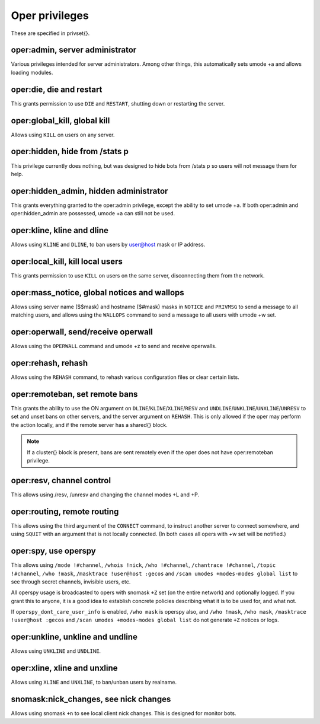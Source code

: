Oper privileges
===============

These are specified in privset{}.

oper:admin, server administrator
--------------------------------

Various privileges intended for server administrators. Among other
things, this automatically sets umode +a and allows loading modules.

oper:die, die and restart
-------------------------

This grants permission to use ``DIE`` and ``RESTART``, shutting down or
restarting the server.

oper:global\_kill, global kill
------------------------------

Allows using ``KILL`` on users on any server.

oper:hidden, hide from /stats p
-------------------------------

This privilege currently does nothing, but was designed to hide bots
from /stats p so users will not message them for help.

oper:hidden\_admin, hidden administrator
----------------------------------------

This grants everything granted to the oper:admin privilege, except the
ability to set umode +a. If both oper:admin and oper:hidden\_admin are
possessed, umode +a can still not be used.

oper:kline, kline and dline
---------------------------

Allows using ``KLINE`` and ``DLINE``, to ban users by user@host mask or IP
address.

oper:local\_kill, kill local users
----------------------------------

This grants permission to use ``KILL`` on users on the same server,
disconnecting them from the network.

oper:mass\_notice, global notices and wallops
---------------------------------------------

Allows using server name ($$mask) and hostname ($#mask) masks in ``NOTICE``
and ``PRIVMSG`` to send a message to all matching users, and allows using
the ``WALLOPS`` command to send a message to all users with umode +w set.

oper:operwall, send/receive operwall
------------------------------------

Allows using the ``OPERWALL`` command and umode +z to send and receive
operwalls.

oper:rehash, rehash
-------------------

Allows using the ``REHASH`` command, to rehash various configuration files
or clear certain lists.

oper:remoteban, set remote bans
-------------------------------

This grants the ability to use the ON argument on ``DLINE``/``KLINE``/``XLINE``/``RESV``
and ``UNDLINE``/``UNKLINE``/``UNXLINE``/``UNRESV`` to set and unset bans on other
servers, and the server argument on ``REHASH``. This is only allowed if the
oper may perform the action locally, and if the remote server has a
shared{} block.

.. note:: If a cluster{} block is present, bans are sent remotely even
          if the oper does not have oper:remoteban privilege.

oper:resv, channel control
--------------------------

This allows using /resv, /unresv and changing the channel modes +L and
+P.

oper:routing, remote routing
----------------------------

This allows using the third argument of the ``CONNECT`` command, to instruct
another server to connect somewhere, and using ``SQUIT`` with an argument
that is not locally connected. (In both cases all opers with +w set will
be notified.)

oper:spy, use operspy
---------------------

This allows using ``/mode !#channel``, ``/whois !nick``, ``/who !#channel``,
``/chantrace !#channel``, ``/topic !#channel``, ``/who !mask``, ``/masktrace
!user@host :gecos`` and ``/scan umodes +modes-modes global list`` to see
through secret channels, invisible users, etc.

All operspy usage is broadcasted to opers with snomask ``+Z`` set (on the
entire network) and optionally logged. If you grant this to anyone, it
is a good idea to establish concrete policies describing what it is to
be used for, and what not.

If ``operspy_dont_care_user_info`` is enabled, ``/who mask`` is operspy
also, and ``/who !mask``, ``/who mask``, ``/masktrace !user@host :gecos`` and ``/scan
umodes +modes-modes global list`` do not generate ``+Z`` notices or logs.

oper:unkline, unkline and undline
---------------------------------

Allows using ``UNKLINE`` and ``UNDLINE``.

oper:xline, xline and unxline
-----------------------------

Allows using ``XLINE`` and ``UNXLINE``, to ban/unban users by realname.

snomask:nick\_changes, see nick changes
---------------------------------------

Allows using snomask ``+n`` to see local client nick changes. This is
designed for monitor bots.
